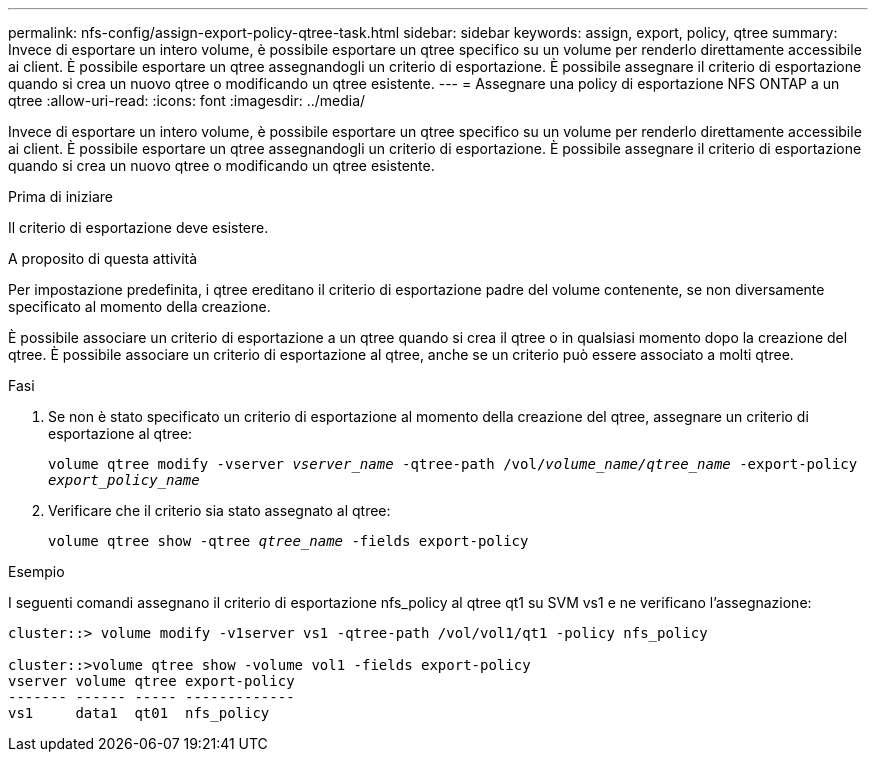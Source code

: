 ---
permalink: nfs-config/assign-export-policy-qtree-task.html 
sidebar: sidebar 
keywords: assign, export, policy, qtree 
summary: Invece di esportare un intero volume, è possibile esportare un qtree specifico su un volume per renderlo direttamente accessibile ai client. È possibile esportare un qtree assegnandogli un criterio di esportazione. È possibile assegnare il criterio di esportazione quando si crea un nuovo qtree o modificando un qtree esistente. 
---
= Assegnare una policy di esportazione NFS ONTAP a un qtree
:allow-uri-read: 
:icons: font
:imagesdir: ../media/


[role="lead"]
Invece di esportare un intero volume, è possibile esportare un qtree specifico su un volume per renderlo direttamente accessibile ai client. È possibile esportare un qtree assegnandogli un criterio di esportazione. È possibile assegnare il criterio di esportazione quando si crea un nuovo qtree o modificando un qtree esistente.

.Prima di iniziare
Il criterio di esportazione deve esistere.

.A proposito di questa attività
Per impostazione predefinita, i qtree ereditano il criterio di esportazione padre del volume contenente, se non diversamente specificato al momento della creazione.

È possibile associare un criterio di esportazione a un qtree quando si crea il qtree o in qualsiasi momento dopo la creazione del qtree. È possibile associare un criterio di esportazione al qtree, anche se un criterio può essere associato a molti qtree.

.Fasi
. Se non è stato specificato un criterio di esportazione al momento della creazione del qtree, assegnare un criterio di esportazione al qtree:
+
`volume qtree modify -vserver _vserver_name_ -qtree-path /vol/_volume_name/qtree_name_ -export-policy _export_policy_name_`

. Verificare che il criterio sia stato assegnato al qtree:
+
`volume qtree show -qtree _qtree_name_ -fields export-policy`



.Esempio
I seguenti comandi assegnano il criterio di esportazione nfs_policy al qtree qt1 su SVM vs1 e ne verificano l'assegnazione:

[listing]
----
cluster::> volume modify -v1server vs1 -qtree-path /vol/vol1/qt1 -policy nfs_policy

cluster::>volume qtree show -volume vol1 -fields export-policy
vserver volume qtree export-policy
------- ------ ----- -------------
vs1     data1  qt01  nfs_policy
----